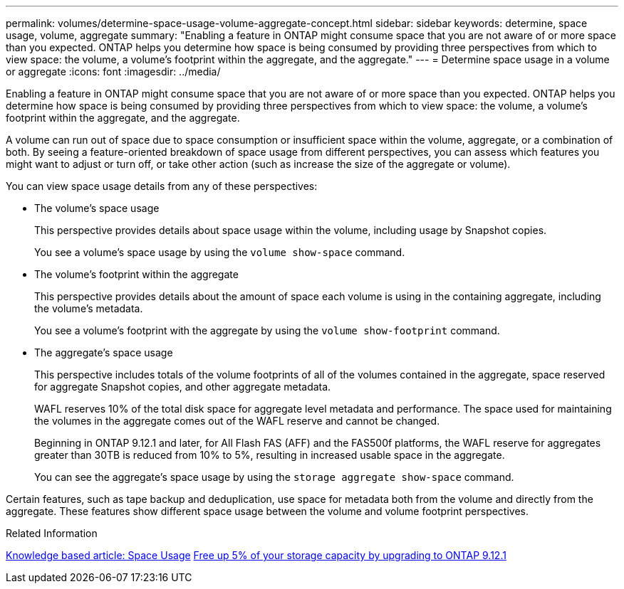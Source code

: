 ---
permalink: volumes/determine-space-usage-volume-aggregate-concept.html
sidebar: sidebar
keywords: determine, space usage, volume, aggregate
summary: "Enabling a feature in ONTAP might consume space that you are not aware of or more space than you expected. ONTAP helps you determine how space is being consumed by providing three perspectives from which to view space: the volume, a volume’s footprint within the aggregate, and the aggregate."
---
= Determine space usage in a volume or aggregate
:icons: font
:imagesdir: ../media/

[.lead]
Enabling a feature in ONTAP might consume space that you are not aware of or more space than you expected. ONTAP helps you determine how space is being consumed by providing three perspectives from which to view space: the volume, a volume's footprint within the aggregate, and the aggregate.

A volume can run out of space due to space consumption or insufficient space within the volume, aggregate, or a combination of both. By seeing a feature-oriented breakdown of space usage from different perspectives, you can assess which features you might want to adjust or turn off, or take other action (such as increase the size of the aggregate or volume).

You can view space usage details from any of these perspectives:

* The volume's space usage
+
This perspective provides details about space usage within the volume, including usage by Snapshot copies.
+
You see a volume's space usage by using the `volume show-space` command.

* The volume's footprint within the aggregate
+
This perspective provides details about the amount of space each volume is using in the containing aggregate, including the volume's metadata.
+
You see a volume's footprint with the aggregate by using the `volume show-footprint` command.

* The aggregate's space usage
+
This perspective includes totals of the volume footprints of all of the volumes contained in the aggregate, space reserved for aggregate Snapshot copies, and other aggregate metadata.
+
WAFL reserves 10% of the total disk space for aggregate level metadata and performance.  The space used for maintaining the volumes in the aggregate comes out of the WAFL reserve and cannot be changed.  
+
Beginning in ONTAP 9.12.1 and later, for All Flash FAS (AFF) and the FAS500f platforms, the WAFL reserve for aggregates greater than 30TB is reduced from 10% to 5%, resulting in increased usable space in the aggregate.
+
You can see the aggregate's space usage by using the `storage aggregate show-space` command.

Certain features, such as tape backup and deduplication, use space for metadata both from the volume and directly from the aggregate. These features show different space usage between the volume and volume footprint perspectives.

.Related Information

link:https://kb.netapp.com/Advice_and_Troubleshooting/Data_Storage_Software/ONTAP_OS/Space_Usage[Knowledge based article: Space Usage]
link:https://www.netapp.com/blog/free-up-storage-capacity-upgrade-ontap/[Free up 5% of your storage capacity by upgrading to ONTAP 9.12.1] 


// 2023 Feb 07, ONTAPDOC594
